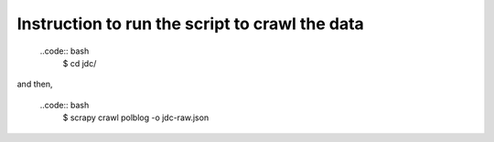 Instruction to run the script to crawl the data
-----------------------------------------------

    ..code:: bash
        $ cd jdc/

and then,

    ..code:: bash
        $ scrapy crawl polblog -o jdc-raw.json